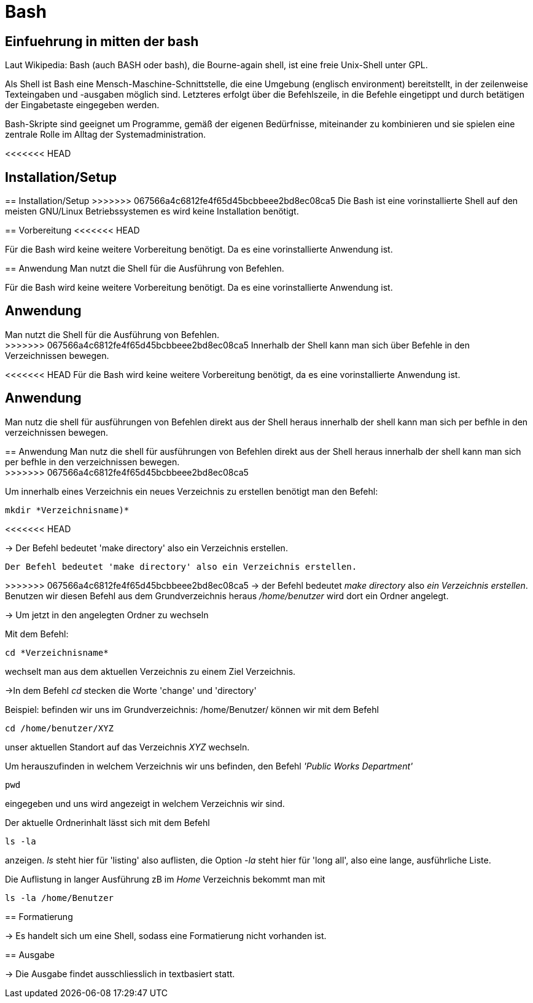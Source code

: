 = Bash

== Einfuehrung in mitten der bash

Laut Wikipedia:
Bash (auch BASH oder bash), die Bourne-again shell, ist eine freie Unix-Shell unter GPL.

Als Shell ist Bash eine Mensch-Maschine-Schnittstelle, die eine Umgebung (englisch environment) bereitstellt, in der zeilenweise Texteingaben und -ausgaben möglich sind. Letzteres erfolgt über die Befehlszeile, in die Befehle eingetippt und durch betätigen der Eingabetaste eingegeben werden. 

Bash-Skripte sind geeignet um Programme, gemäß der eigenen Bedürfnisse, miteinander zu kombinieren und sie spielen eine zentrale Rolle im Alltag der Systemadministration.


<<<<<<< HEAD

== Installation/Setup

=======
== Installation/Setup
>>>>>>> 067566a4c6812fe4f65d45bcbbeee2bd8ec08ca5
Die Bash ist eine vorinstallierte Shell auf den meisten GNU/Linux Betriebssystemen
es wird keine Installation benötigt.

== Vorbereitung
<<<<<<< HEAD

Für die Bash wird keine weitere Vorbereitung benötigt. Da es eine vorinstallierte Anwendung ist.

== Anwendung
Man nutzt die Shell für die Ausführung von Befehlen.
=======
Für die Bash wird keine weitere Vorbereitung benötigt. Da es eine vorinstallierte Anwendung ist.

== Anwendung
Man nutzt die Shell für die Ausführung von Befehlen. +
>>>>>>> 067566a4c6812fe4f65d45bcbbeee2bd8ec08ca5
Innerhalb der Shell kann man sich über Befehle in den Verzeichnissen bewegen.


<<<<<<< HEAD
Für die Bash wird keine weitere Vorbereitung benötigt, da es eine vorinstallierte Anwendung ist.

== Anwendung
Man nutz die shell für ausführungen von Befehlen direkt aus der Shell heraus
innerhalb der shell kann man sich per befhle in den verzeichnissen bewegen.
=======
== Anwendung
Man nutz die shell für ausführungen von Befehlen direkt aus der Shell heraus
innerhalb der shell kann man sich per befhle in den verzeichnissen bewegen. +
>>>>>>> 067566a4c6812fe4f65d45bcbbeee2bd8ec08ca5

[source,bash]
.Um innerhalb eines Verzeichnis ein neues Verzeichnis zu erstellen benötigt man den Befehl:
----
mkdir *Verzeichnisname)*
----
<<<<<<< HEAD

-> Der Befehl bedeutet 'make directory' also ein Verzeichnis erstellen.
=======
 Der Befehl bedeutet 'make directory' also ein Verzeichnis erstellen.
=======
>>>>>>> 067566a4c6812fe4f65d45bcbbeee2bd8ec08ca5
-> der Befehl bedeutet _make directory_ also _ein Verzeichnis erstellen_.
Benutzen wir diesen Befehl aus dem Grundverzeichnis heraus _/home/benutzer_ wird dort ein Ordner angelegt.
 
 
-> Um jetzt in den angelegten Ordner zu wechseln
[source,bash]
.Mit dem Befehl:
----
cd *Verzeichnisname*
----
wechselt man aus dem aktuellen Verzeichnis zu einem Ziel Verzeichnis.

->In dem Befehl __cd__ stecken die Worte 'change' und 'directory'








[source,bash]
.Beispiel: befinden wir uns im Grundverzeichnis: /home/Benutzer/ können wir mit dem Befehl
----
cd /home/benutzer/XYZ
----
unser aktuellen Standort auf das Verzeichnis _XYZ_ wechseln.

[source,bash]
.Um herauszufinden in welchem Verzeichnis wir uns befinden, den Befehl _'Public Works Department'_
----
pwd
----
eingegeben und uns wird angezeigt in welchem Verzeichnis wir sind.


[source,bash]
.Der aktuelle Ordnerinhalt lässt sich mit dem Befehl
----
ls -la
----
anzeigen. _ls_ steht hier für 'listing' also auflisten,
die Option _-la_ steht hier für 'long all', also eine lange, ausführliche Liste.


[source,bash]
.Die Auflistung in langer Ausführung zB im _Home_ Verzeichnis bekommt man mit
----
ls -la /home/Benutzer
----


== Formatierung

-> Es handelt sich um eine Shell, sodass eine Formatierung nicht vorhanden ist.

== Ausgabe

-> Die Ausgabe findet ausschliesslich in textbasiert statt.


